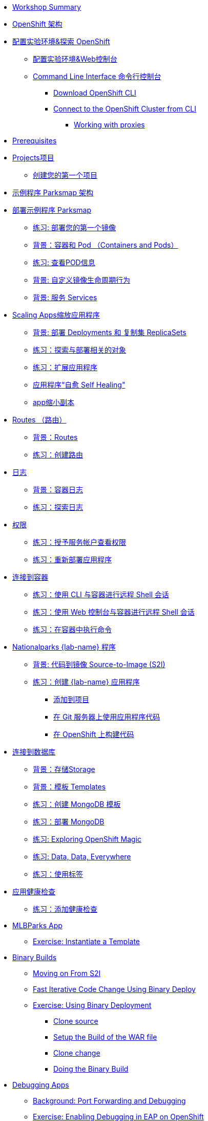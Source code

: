 * xref:common-workshop-summary.adoc[Workshop Summary]
* xref:common-environment.adoc[OpenShift 架构]
* xref:common-explore.adoc[配置实验环境&探索 OpenShift]
** xref:common-explore.adoc#the_web_console[配置实验环境&Web控制台]
** xref:common-explore.adoc#command_line_interface[Command Line Interface 命令行控制台]
*** xref:common-explore.adoc#download_openshift_cli[Download OpenShift CLI]
*** xref:common-explore.adoc#connect_to_the_cluster_with_cli[Connect to the OpenShift Cluster from CLI]
**** xref:common-explore.adoc#working_with_proxies[Working with proxies]
* xref:prerequisites.adoc[Prerequisites]
* xref:projects.adoc[Projects项目]
** xref:projects#create_your_first_project[创建您的第一个项目]
* xref:common-parksmap-architecture.adoc[示例程序 Parksmap 架构]
* xref:parksmap-container-image.adoc[部署示例程序 Parksmap ]
** xref:parksmap-container-image.adoc#deploy_your_first_image[练习: 部署您的第一个镜像]
** xref:parksmap-container-image.adoc#containers_and_pods[背景：容器和 Pod （Containers and Pods）]
** xref:parksmap-container-image.adoc#examining_the_pod[练习: 查看POD信息]
** xref:parksmap-container-image.adoc#customizing_image_lifecycle_behavior[背景: 自定义镜像生命周期行为]
** xref:parksmap-container-image.adoc#services[背景: 服务 Services]
* xref:parksmap-scaling.adoc[Scaling Apps缩放应用程序]
** xref:parksmap-scaling.adoc#deployments_and_replicasets[背景: 部署 Deployments 和 复制集 ReplicaSets]
** xref:parksmap-scaling.adoc#exploring_deployment_related_objects[练习：探索与部署相关的对象]
** xref:parksmap-scaling.adoc#scaling_the_application[练习：扩展应用程序]
** xref:parksmap-scaling.adoc#application_self_healing[应用程序“自愈 Self Healing"]
** xref:parksmap-scaling.adoc#scale_down[app缩小副本]
* xref:parksmap-routes.adoc[Routes （路由）]
** xref:parksmap-routes.adoc#routes[背景：Routes]
** xref:parksmap-routes.adoc#creating_a_route[练习：创建路由]
* xref:parksmap-logging.adoc[日志]
** xref:parksmap-logging.adoc#container_logs[背景：容器日志]
** xref:parksmap-logging.adoc#examining_logs[练习：探索日志]
* xref:parksmap-permissions.adoc[权限]
** xref:parksmap-permissions.adoc#grant_serviceaccount_view_permissions[练习：授予服务帐户查看权限]
** xref:parksmap-permissions.adoc#redeploy_application[练习：重新部署应用程序]
* xref:parksmap-rsh.adoc[连接到容器]
** xref:parksmap-rsh.adoc#remote_shell_session_to_container_using_cli[练习：使用 CLI 与容器进行远程 Shell 会话]
** xref:parksmap-rsh.adoc#execute_command_in_container[练习：使用 Web 控制台与容器进行远程 Shell 会话]
** xref:parksmap-rsh.adoc#remote_shell_session_to_container_using_webconsole[练习：在容器中执行命令]
* xref:nationalparks-{lab}.adoc[Nationalparks {lab-name} 程序]
** xref:nationalparks-{lab}.adoc#source_to_image[背景: 代码到镜像 Source-to-Image (S2I)]
** xref:nationalparks-{lab}.adoc#creating_java_application[练习：创建  {lab-name} 应用程序]
*** xref:nationalparks-{lab}.adoc#add_to_project[添加到项目]
*** xref:nationalparks-{lab}.adoc#using_application_code_on_git_server[在 Git 服务器上使用应用程序代码]
*** xref:nationalparks-{lab}.adoc#build_code_on_openshift[在 OpenShift 上构建代码]
* xref:nationalparks-{lab}-databases.adoc[连接到数据库]
** xref:nationalparks-{lab}-databases.adoc#storage[背景：存储Storage]
** xref:nationalparks-{lab}-databases.adoc#templates[背景：模板 Templates]
** xref:nationalparks-{lab}-databases.adoc#create_mongodb_template[练习：创建 MongoDB 模板]
** xref:nationalparks-{lab}-databases.adoc#deploy_mongodb[练习：部署 MongoDB]
** xref:nationalparks-{lab}-databases.adoc#exploring_openshift_magic[练习: Exploring OpenShift Magic]
** xref:nationalparks-{lab}-databases.adoc#data_data_everywhere[练习: Data, Data, Everywhere]
** xref:nationalparks-{lab}-databases.adoc#working_with_labels[练习：使用标签]
* xref:nationalparks-application-health.adoc[应用健康检查]
** xref:nationalparks-application-health.adoc#add_health_checks[练习：添加健康检查]
ifdef::lab[]
* xref:nationalparks-{lab}-codechanges-github.adoc[Webhooks with OpenShift]
** xref:nationalparks-{lab}-codechanges-github.adoc#prerequisite_github_account[Prerequisite: GitHub Account]
** xref:nationalparks-{lab}-codechanges-github.adoc#webhooks[Webhooks]
** xref:nationalparks-{lab}-codechanges-github.adoc#webhooks_with_openshift[Webhooks with OpenShift]
** xref:nationalparks-{lab}-codechanges-github.adoc#configuring_github_webhooks[Exercise: Configuring GitHub Web Hooks]
** xref:nationalparks-{lab}-codechanges-github.adoc#using_github_webhooks[Exercise: Using GitHub Web Hooks]
* xref:nationalparks-{lab}-codechanges-github-actions.adoc[GitHub Actions with OpenShift]
** xref:nationalparks-{lab}-codechanges-github-actions.adoc#disable_github_webhook[Disable GitHub Webhook]
** xref:nationalparks-{lab}-codechanges-github-actions.adoc#disable_openshift_triggers[Disable OpenShift Triggers]
** xref:nationalparks-{lab}-codechanges-github-actions.adoc#configure_github_action[Configure GitHub Action]
** xref:nationalparks-{lab}-codechanges-github-actions.adoc#add_github_action[Add GitHub Action]
** xref:nationalparks-{lab}-codechanges-github-actions.adoc#enable_openshift_triggers[Enable OpenShift Triggers]
* xref:nationalparks-{lab}-pipeline.adoc[Continuous Integration and Pipelines]
** xref:nationalparks-{lab}-pipeline.adoc#install_openshift_pipelines_from_operatorhub[Install OpenShift Pipelines from OperatorHub]
** xref:nationalparks-{lab}-pipeline.adoc#understanding_tekton[Understanding Tekton]
** xref:nationalparks-{lab}-pipeline.adoc#create_your_pipeline[Create Your Pipeline]
** xref:nationalparks-{lab}-pipeline.adoc#run_the_pipeline[Run the Pipeline]
* xref:nationalparks-{lab}-pipeline-codechanges-github.adoc[Webhooks with Pipelines]
** xref:nationalparks-{lab}-pipeline-codechanges-github.adoc#prerequisite_github_account[Prerequisite: GitHub Account]
** xref:nationalparks-{lab}-pipeline-codechanges-github.adoc#webhooks[Web Hooks]
** xref:nationalparks-{lab}-pipeline-codechanges-github.adoc#adding_triggers_to_your_pipeline[Adding Triggers to your Pipeline]
** xref:nationalparks-{lab}-pipeline-codechanges-github.adoc#configuring_github_webhooks[Exercise: Configuring GitHub Web Hooks]
** xref:nationalparks-{lab}-pipeline-codechanges-github.adoc#using_github_webhooks[Exercise: Using GitHub Web Hooks]
endif::[]
* xref:mlbparks-templates.adoc[MLBParks App]
** xref:mlbparks-templates.adoc#instantiate_template[Exercise: Instantiate a Template]
* xref:mlbparks-binary-build.adoc[Binary Builds]
** xref:mlbparks-binary-build.adoc#moving_on_from_s2i[Moving on From S2I]
** xref:mlbparks-binary-build.adoc#fast_iterative_code_change_using_binary_deploy[Fast Iterative Code Change Using Binary Deploy]
** xref:mlbparks-binary-build.adoc#using_binary_deployment[Exercise: Using Binary Deployment]
*** xref:mlbparks-binary-build.adoc#clone_source[Clone source]
*** xref:mlbparks-binary-build.adoc#setup_the_build_of_the_war_file[Setup the Build of the WAR file]
*** xref:mlbparks-binary-build.adoc#clone_change[Clone change]
*** xref:mlbparks-binary-build.adoc#doing_the_binary_build[Doing the Binary Build]
* xref:mlbparks-debugging.adoc[Debugging Apps]
** xref:mlbparks-debugging.adoc#port_forwading_and_debugging[Background: Port Forwarding and Debugging]
** xref:mlbparks-debugging.adoc#enabling_debugging_in_eap_on_openshift[Exercise: Enabling Debugging in EAP on OpenShift]
** xref:mlbparks-debugging.adoc#port-forwarding_from_svc_to_our_local_machine[Exercise: Port-Forwarding from a Service to our local machine]
** xref:mlbparks-debugging.adoc#setting_up_remote_debugging[Attaching a Remote Debugger]
** xref:mlbparks-debugging.adoc#port-forwarding_from_pod_to_our_local_machine[Exercise: Port-Forwarding from the pod to our local machine]
* xref:common-further-resources.adoc[Further Resources]
* xref:common-workshop-links.adoc[Workshop Links]
** xref:common-workshop-links.adoc#openshift_cluster_url[OpenShift Cluster URL]
** xref:common-workshop-links.adoc#workshop_guides[Workshop Guides]
** xref:common-workshop-links.adoc#web_terminal[Web terminal]
** xref:common-workshop-links.adoc#git_server[Git Server]
